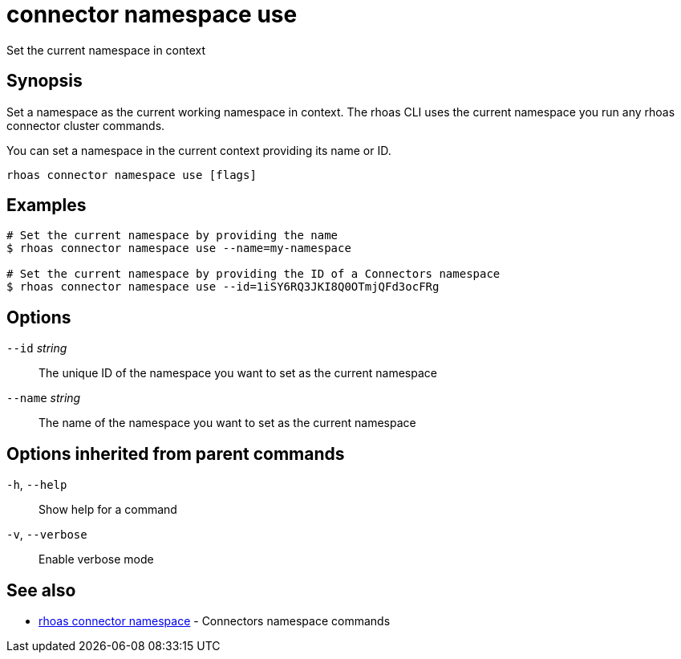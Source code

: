 ifdef::env-github,env-browser[:context: cmd]
[id='ref-connector-namespace-use_{context}']
= connector namespace use

[role="_abstract"]
Set the current namespace in context

[discrete]
== Synopsis

Set a namespace as the current working namespace in context. The rhoas CLI uses the
current namespace you run any rhoas connector cluster commands.

You can set a namespace in the current context providing its name or ID.


....
rhoas connector namespace use [flags]
....

[discrete]
== Examples

....
# Set the current namespace by providing the name
$ rhoas connector namespace use --name=my-namespace

# Set the current namespace by providing the ID of a Connectors namespace
$ rhoas connector namespace use --id=1iSY6RQ3JKI8Q0OTmjQFd3ocFRg

....

[discrete]
== Options

      `--id` _string_::     The unique ID of the namespace you want to set as the current namespace
      `--name` _string_::   The name of the namespace you want to set as the current namespace

[discrete]
== Options inherited from parent commands

  `-h`, `--help`::      Show help for a command
  `-v`, `--verbose`::   Enable verbose mode

[discrete]
== See also


 
* link:{path}#ref-rhoas-connector-namespace_{context}[rhoas connector namespace]	 - Connectors namespace commands

